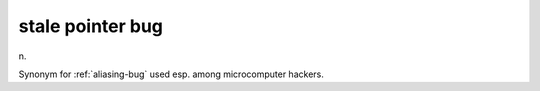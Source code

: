.. _stale-pointer-bug:

============================================================
stale pointer bug
============================================================

n\.

Synonym for :ref:`aliasing-bug` used esp.
among microcomputer hackers.

